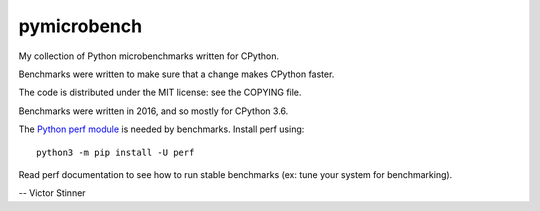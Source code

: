 ++++++++++++
pymicrobench
++++++++++++

.. image:: https://travis-ci.org/haypo/pymicrobench.svg?branch=master
   :alt: Build status of pymicrobench on Travis CI
   :target: https://travis-ci.org/haypo/pymicrobench

My collection of Python microbenchmarks written for CPython.

Benchmarks were written to make sure that a change makes CPython faster.

The code is distributed under the MIT license: see the COPYING file.

Benchmarks were written in 2016, and so mostly for CPython 3.6.

The `Python perf module <http://perf.readthedocs.io/>`_ is needed by
benchmarks. Install perf using::

    python3 -m pip install -U perf

Read perf documentation to see how to run stable benchmarks (ex: tune your
system for benchmarking).

-- Victor Stinner
